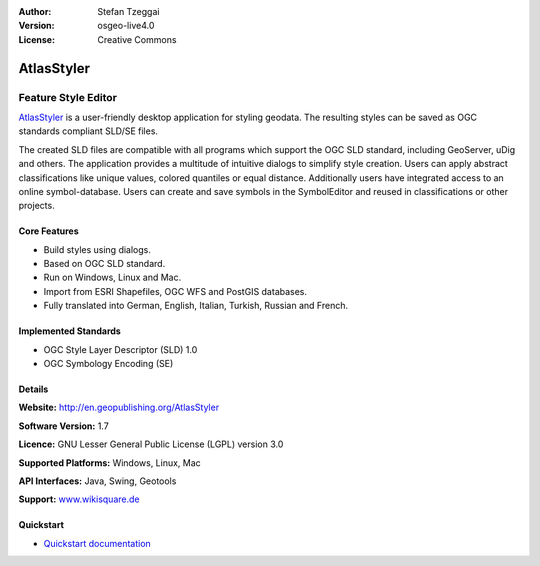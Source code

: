 :Author: Stefan Tzeggai
:Version: osgeo-live4.0
:License: Creative Commons

.. _atlasstyler-overview:

.. image:: ../../images/project_logos/logo-AtlasStyler.png
  :scale: 100 %
  :alt: project logo
  :align: right
  :target: http://en.geopublishing.org/AtlasStyler


AtlasStyler
===========

Feature Style Editor
~~~~~~~~~~~~~~~~~~~~

`AtlasStyler <http://en.geopublishing.org/AtlasStyler>`_ is a user-friendly desktop application for styling geodata. The resulting styles can be saved as OGC standards compliant SLD/SE files.

The created SLD files are compatible with all programs which support the OGC SLD standard, including GeoServer, uDig and others. The application provides a multitude of intuitive dialogs to simplify style creation. Users can apply abstract classifications like unique values, colored quantiles or equal distance. Additionally users have integrated access to an online symbol-database. Users can create and save symbols in the SymbolEditor and reused in classifications or other projects.

.. image:: ../../images/screenshots/1024x768/atlasstyler-overview.png
  :scale: 40 %
  :alt: screenshot
  :align: right

Core Features
-------------

* Build styles using dialogs.
* Based on OGC SLD standard.
* Run on Windows, Linux and Mac.
* Import from ESRI Shapefiles, OGC WFS and PostGIS databases.
* Fully translated into German, English, Italian, Turkish, Russian and French.

Implemented Standards
---------------------

* OGC Style Layer Descriptor (SLD) 1.0
* OGC Symbology Encoding (SE)

Details
-------

**Website:** http://en.geopublishing.org/AtlasStyler

**Software Version:** 1.7

**Licence:** GNU Lesser General Public License (LGPL) version 3.0

**Supported Platforms:** Windows, Linux, Mac

**API Interfaces:** Java, Swing, Geotools

**Support:** `www.wikisquare.de <http://www.wikisquare.de>`_ 



Quickstart
----------

* `Quickstart documentation <../quickstart/atlasstyler_quickstart.html>`_


